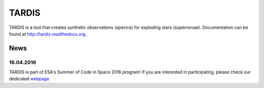 ******
TARDIS
******

TARDIS is a tool that creates synthetic observations (spectra) for exploding
stars (supernovae). Documentation can be found at
http://tardis.readthedocs.org.

.. image:: https://img.shields.io/pypi/v/tardis-sn.svg
  :target: https://pypi.python.org/pypi/tardis-sn

.. image:: https://img.shields.io/pypi/dm/tardis-sn.svg
  :target: https://pypi.python.org/pypi/tardis-sn

.. image:: https://img.shields.io/travis/tardis-sn/tardis/master.svg
  :target: https://travis-ci.org/tardis-sn/tardis

.. image:: https://img.shields.io/coveralls/tardis-sn/tardis.svg
  :target: https://coveralls.io/r/tardis-sn/tardis

.. image:: https://zenodo.org/badge/5756/tardis-sn/tardis.svg   
  :target: http://dx.doi.org/10.5281/zenodo.17630

.. image:: https://readthedocs.org/projects/tardis/badge/?version=latest
  :target: http://tardis.readthedocs.org/en/latest/?badge=latest
  :alt: Documentation Status

.. image:: https://badges.gitter.im/Join%20Chat.svg
  :target: https://gitter.im/tardis-sn/tardis

News
====

16.04.2016
----------

.. image:: http://sophia.estec.esa.int/socis2015/sites/default/files/images/esalogo.png
  :target: http://sophia.estec.esa.int/socis/

TARDIS is part of ESA's Summer of Code in Space 2016 program! If you are
interested in participating, please check our dedicated `webpage
<http://opensupernova.org/socis2016/doku.php>`_

